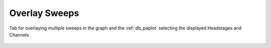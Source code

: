 .. _db_overlaysweeps:

Overlay Sweeps
~~~~~~~~~~~~~~

.. _Figure Overlay Sweeps:

.. figure:: BrowserSettingsPanel-Overlay-Sweeps.png
   :align: center

   Tab for overlaying multiple sweeps in the graph and the :ref:`db_paplot` selecting the displayed Headstages and Channels

